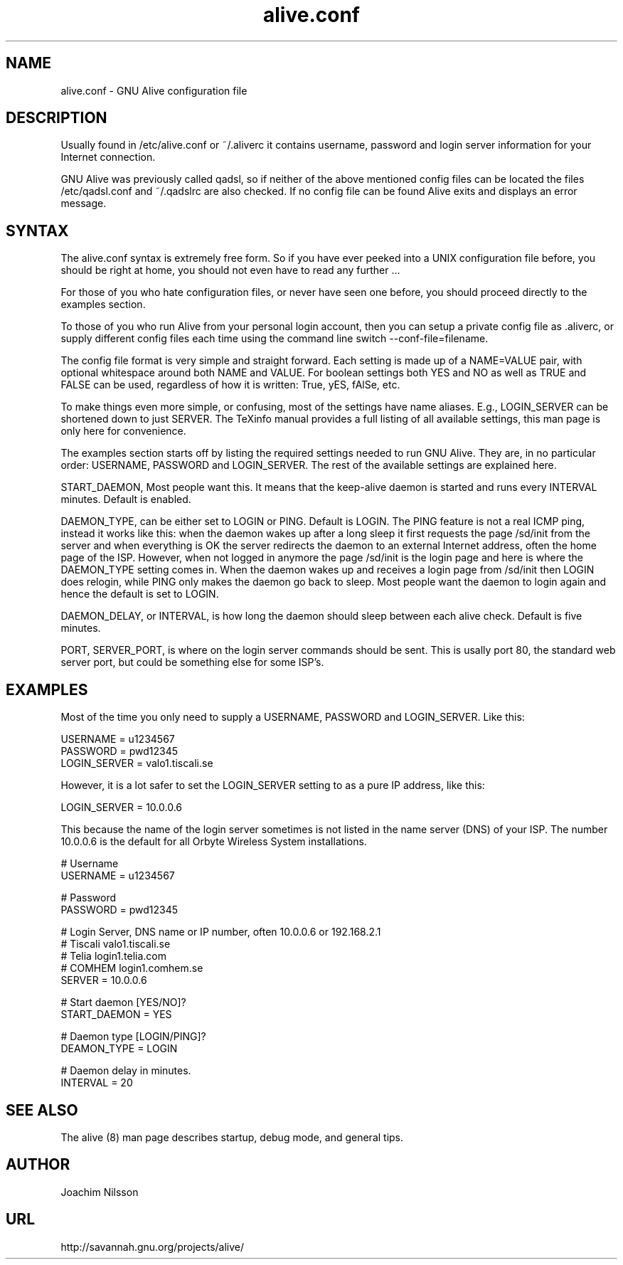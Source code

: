 .\"                              hey, Emacs:   -*- nroff -*-
.\" GNU Alive is free software; you can redistribute it and/or modify
.\" it under the terms of the GNU General Public License as published by
.\" the Free Software Foundation; either version 2 of the License, or
.\" (at your option) any later version.
.\"
.\" This program is distributed in the hope that it will be useful,
.\" but WITHOUT ANY WARRANTY; without even the implied warranty of
.\" MERCHANTABILITY or FITNESS FOR A PARTICULAR PURPOSE.  See the
.\" GNU General Public License for more details.
.\"
.\" You should have received a copy of the GNU General Public License
.\" along with this program; see the file COPYING.  If not, write to
.\" the Free Software Foundation, 675 Mass Ave, Cambridge, MA 02139, USA.
.\"
.TH alive.conf 5 "13th August, 2004"
.\" Please update the above date whenever this man page is modified.
.\"
.\" Some roff macros, for reference:
.\" .nh        disable hyphenation
.\" .hy        enable hyphenation
.\" .ad l      left justify
.\" .ad b      justify to both left and right margins (default)
.\" .nf        disable filling
.\" .fi        enable filling
.\" .br        insert line break
.\" .sp <n>    insert n+1 empty lines
.\" for manpage-specific macros, see man(7)
.SH NAME
alive.conf \- GNU Alive configuration file
.SH DESCRIPTION
Usually found in /etc/alive.conf or ~/.aliverc it contains username,
password and login server information for your Internet connection.

  GNU Alive was previously called qadsl, so if neither of the above
mentioned config files can be located the files /etc/qadsl.conf and
~/.qadslrc are also checked.  If no config file can be found Alive
exits and displays an error message.

.SH SYNTAX
The alive.conf syntax is extremely free form. So if you have ever
peeked into a UNIX configuration file before, you should be right
at home, you should not even have to read any further ...

For those of you who hate configuration files, or never have seen
one before, you should proceed directly to the examples section.

To those of you who run Alive from your personal login account,
then you can setup a private config file as \.aliverc, or supply
different config files each time using the command line switch
--conf-file=filename.

The config file format is very simple and straight forward.  Each
setting is made up of a NAME=VALUE pair, with optional whitespace
around both NAME and VALUE.  For boolean settings both YES and NO
as well as TRUE and FALSE can be used, regardless of how it is
written: True, yES, fAlSe, etc.

To make things even more simple, or confusing, most of the settings
have name aliases.  E.g., LOGIN_SERVER can be shortened down to just
SERVER.  The TeXinfo manual provides a full listing of all available
settings, this man page is only here for convenience.

The examples section starts off by listing the required settings
needed to run GNU Alive.  They are, in no particular order: USERNAME,
PASSWORD and LOGIN_SERVER.  The rest of the available settings are
explained here.

START_DAEMON, Most people want this.  It means that the keep-alive
daemon is started and runs every INTERVAL minutes.  Default is
enabled.

DAEMON_TYPE, can be either set to LOGIN or PING.  Default is LOGIN.
The PING feature is not a real ICMP ping, instead it works like this:
when the daemon wakes up after a long sleep it first requests the
page /sd/init from the server and when everything is OK the server
redirects the daemon to an external Internet address, often the
home page of the ISP.  However, when not logged in anymore the
page /sd/init is the login page and here is where the DAEMON_TYPE
setting comes in.  When the daemon wakes up and receives a login
page from /sd/init then LOGIN does relogin, while PING only makes the
daemon go back to sleep.  Most people want the daemon to login again
and hence the default is set to LOGIN.

DAEMON_DELAY, or INTERVAL, is how long the daemon should sleep between
each alive check.  Default is five minutes.

PORT, SERVER_PORT, is where on the login server commands should be
sent.  This is usally port 80, the standard web server port, but
could be something else for some ISP's.

.SH EXAMPLES
Most of the time you only need to supply a USERNAME, PASSWORD
and LOGIN_SERVER. Like this:

USERNAME     = u1234567
.br
PASSWORD     = pwd12345
.br
LOGIN_SERVER = valo1.tiscali.se

However, it is a lot safer to set the LOGIN_SERVER setting to
as a pure IP address, like this:

LOGIN_SERVER = 10.0.0.6

This because the name of the login server sometimes is not listed
in the name server (DNS) of your ISP. The number 10.0.0.6 is the
default for all Orbyte Wireless System installations.

# Username
.br
USERNAME     = u1234567

# Password
.br
PASSWORD     = pwd12345

# Login Server, DNS name or IP number, often 10.0.0.6 or 192.168.2.1
.br
# Tiscali      valo1.tiscali.se
.br
# Telia        login1.telia.com
.br
# COMHEM       login1.comhem.se
.br
SERVER       = 10.0.0.6

# Start daemon [YES/NO]?
.br
START_DAEMON = YES

# Daemon type [LOGIN/PING]?
.br
DEAMON_TYPE  = LOGIN

# Daemon delay in minutes.
.br
INTERVAL     = 20

.SH SEE ALSO
The alive (8) man page describes startup, debug mode, and general tips.

.SH AUTHOR
Joachim Nilsson

.SH URL
http://savannah.gnu.org/projects/alive/
